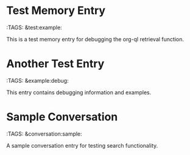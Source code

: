 * Test Memory Entry
:PROPERTIES:
:ID:       test-id-123
:TIMESTAMP: [2024-01-01 10:00:00]
:TYPE:     conversation
:END:
:TAGS: &test:example:

This is a test memory entry for debugging the org-ql retrieval function.

* Another Test Entry
:PROPERTIES:
:ID:       test-id-456
:TIMESTAMP: [2024-01-02 11:00:00]
:TYPE:     note
:END:
:TAGS: &example:debug:

This entry contains debugging information and examples.

* Sample Conversation
:PROPERTIES:
:ID:       conv-id-789
:TIMESTAMP: [2024-01-03 12:00:00]
:TYPE:     conversation
:END:
:TAGS: &conversation:sample:

A sample conversation entry for testing search functionality.